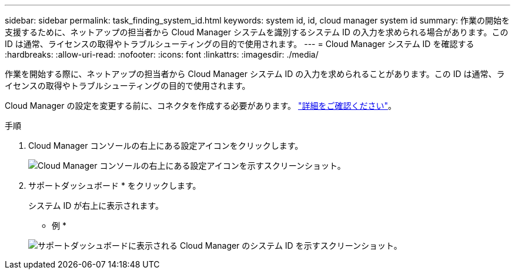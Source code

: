 ---
sidebar: sidebar 
permalink: task_finding_system_id.html 
keywords: system id, id, cloud manager system id 
summary: 作業の開始を支援するために、ネットアップの担当者から Cloud Manager システムを識別するシステム ID の入力を求められる場合があります。この ID は通常、ライセンスの取得やトラブルシューティングの目的で使用されます。 
---
= Cloud Manager システム ID を確認する
:hardbreaks:
:allow-uri-read: 
:nofooter: 
:icons: font
:linkattrs: 
:imagesdir: ./media/


[role="lead"]
作業を開始する際に、ネットアップの担当者から Cloud Manager システム ID の入力を求められることがあります。この ID は通常、ライセンスの取得やトラブルシューティングの目的で使用されます。

Cloud Manager の設定を変更する前に、コネクタを作成する必要があります。 link:concept_connectors.html#how-to-create-a-connector["詳細をご確認ください"]。

.手順
. Cloud Manager コンソールの右上にある設定アイコンをクリックします。
+
image:screenshot_settings_icon.gif["Cloud Manager コンソールの右上にある設定アイコンを示すスクリーンショット。"]

. サポートダッシュボード * をクリックします。
+
システム ID が右上に表示されます。

+
* 例 *

+
image:screenshot_system_id.gif["サポートダッシュボードに表示される Cloud Manager のシステム ID を示すスクリーンショット。"]


